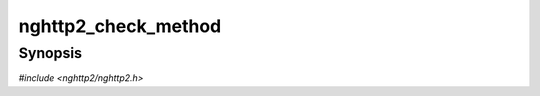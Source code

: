 
nghttp2_check_method
====================

Synopsis
--------

*#include <nghttp2/nghttp2.h>*

.. function:: int nghttp2_check_method(const uint8_t *value, size_t len)

    
    Returns nonzero if the *value* which is supposed to be the value of
    the :method header field is valid according to
    https://datatracker.ietf.org/doc/html/rfc7231#section-4 and
    https://datatracker.ietf.org/doc/html/rfc7230#section-3.2.6
